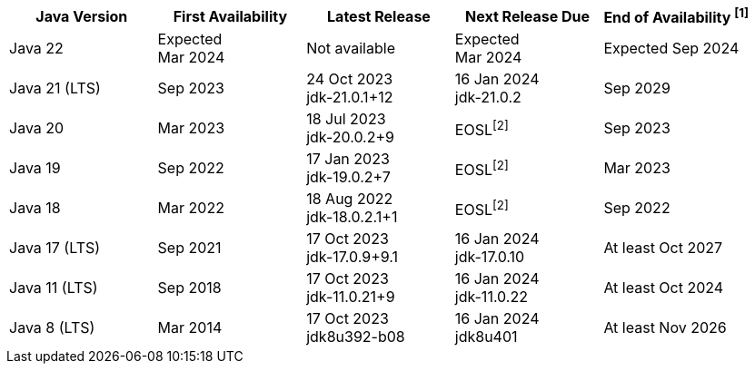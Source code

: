 [width="100%",cols="5*",options="header",]
|===

| Java Version  | First Availability | Latest Release | Next Release Due | End of Availability ^[1]^

| Java 22
| Expected +
Mar 2024
| Not available
| Expected +
Mar 2024
| Expected Sep 2024

| Java 21 (LTS)
| Sep 2023
| 24 Oct 2023 +
[.small]#jdk-21.0.1+12#
| 16 Jan 2024 +
[.small]#jdk-21.0.2#
| Sep 2029

| Java 20
| Mar 2023
| 18 Jul 2023 +
[.small]#jdk-20.0.2+9#
| EOSL^[2]^
| Sep 2023

| Java 19
| Sep 2022
| 17 Jan 2023 +
[.small]#jdk-19.0.2+7#
| EOSL^[2]^
| Mar 2023

| Java 18
| Mar 2022
| 18 Aug 2022 +
[.small]#jdk-18.0.2.1+1#
| EOSL^[2]^
| Sep 2022

| Java 17 (LTS)
| Sep 2021
| 17 Oct 2023 +
[.small]#jdk-17.0.9+9.1#
| 16 Jan 2024 +
[.small]#jdk-17.0.10#
| At least Oct 2027

| Java 11 (LTS)
| Sep 2018
| 17 Oct 2023 +
[.small]#jdk-11.0.21+9#
| 16 Jan 2024 +
[.small]#jdk-11.0.22#
| At least Oct 2024

| Java 8 (LTS)
| Mar 2014
| 17 Oct 2023 +
[.small]#jdk8u392-b08#
| 16 Jan 2024 +
[.small]#jdk8u401#
| At least Nov 2026

|===
